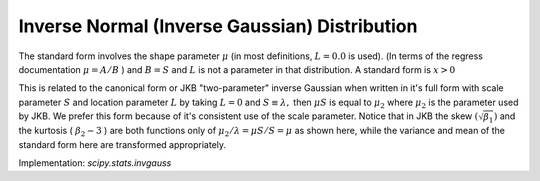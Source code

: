 
.. _continuous-invgauss:

Inverse Normal (Inverse Gaussian) Distribution
==============================================

The standard form involves the shape parameter :math:`\mu` (in most
definitions, :math:`L=0.0` is used). (In terms of the regress
documentation :math:`\mu=A/B` ) and :math:`B=S` and :math:`L` is not
a parameter in that distribution. A standard form is :math:`x>0`

.. math::
   :nowrap:

    \begin{eqnarray*} f\left(x;\mu\right) & = & \frac{1}{\sqrt{2\pi x^{3}}}\exp\left(-\frac{\left(x-\mu\right)^{2}}{2x\mu^{2}}\right).\\
    F\left(x;\mu\right) & = & \Phi\left(\frac{1}{\sqrt{x}}\frac{x-\mu}{\mu}\right)+\exp\left(\frac{2}{\mu}\right)\Phi\left(-\frac{1}{\sqrt{x}}\frac{x+\mu}{\mu}\right)\\
    G\left(q;\mu\right) & = & F^{-1}\left(q;\mu\right)\end{eqnarray*}

.. math::
   :nowrap:

    \begin{eqnarray*} \mu & = & \mu\\
    \mu_{2} & = & \mu^{3}\\
    \gamma_{1} & = & 3\sqrt{\mu}\\
    \gamma_{2} & = & 15\mu\\
    m_{d} & = & \frac{\mu}{2}\left(\sqrt{9\mu^{2}+4}-3\mu\right)\end{eqnarray*}

This is related to the canonical form or JKB "two-parameter" inverse
Gaussian when written in it's full form with scale parameter
:math:`S` and location parameter :math:`L` by taking
:math:`L=0` and :math:`S\equiv\lambda,` then :math:`\mu S` is equal to
:math:`\mu_{2}` where :math:`\mu_{2}` is the parameter used by JKB.
We prefer this form because of it's consistent use of the scale parameter.
Notice that in JKB the skew :math:`\left(\sqrt{\beta_{1}}\right)` and the
kurtosis ( :math:`\beta_{2}-3` ) are both functions only of
:math:`\mu_{2}/\lambda=\mu S/S=\mu` as shown here, while the variance
and mean of the standard form here are transformed appropriately.

Implementation: `scipy.stats.invgauss`
